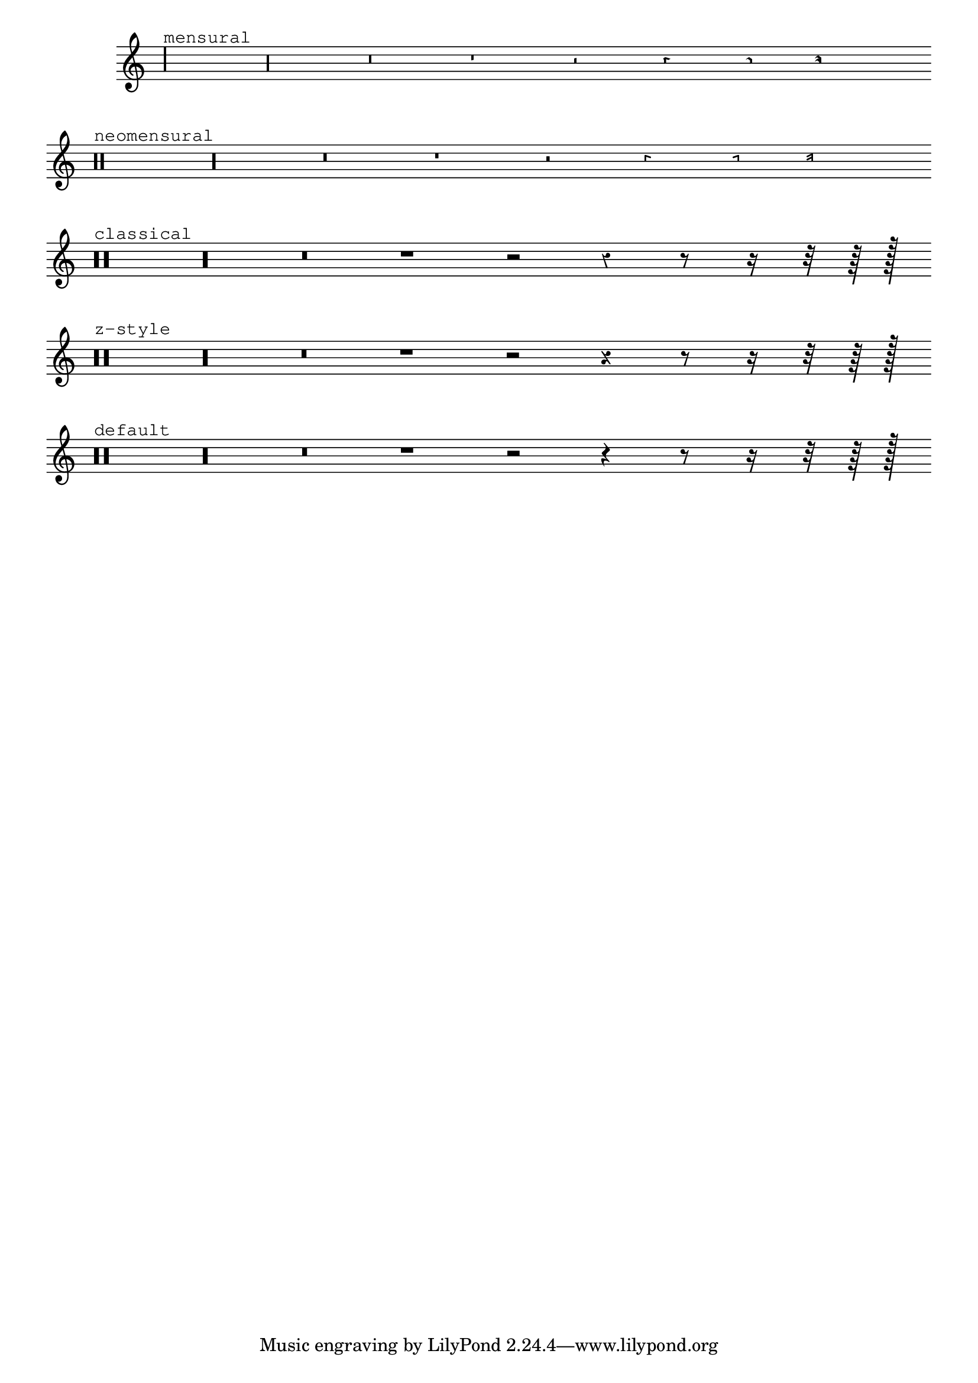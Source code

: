 %% DO NOT EDIT this file manually; it is automatically
%% generated from Documentation/snippets/new
%% Make any changes in Documentation/snippets/new/
%% and then run scripts/auxiliar/makelsr.py
%%
%% This file is in the public domain.
%% Note: this file works from version 2.19.16
\version "2.19.16"

\header {
  lsrtags = "ancient-notation, rhythms, symbols-and-glyphs, tweaks-and-overrides"

  texidoc = "
Rests may be used in various styles.
"
  doctitle = "Rest styles"
} % begin verbatim


\new Staff \relative c {
  \omit Score.TimeSignature
  \cadenzaOn

  \override Staff.Rest.style = #'mensural
  r\maxima^\markup \typewriter { mensural }
  r\longa r\breve r1 r2 r4 r8 r16 s32 s64 s128 s128
  \bar ""
  \break

  \override Staff.Rest.style = #'neomensural
  r\maxima^\markup \typewriter { neomensural }
  r\longa r\breve r1 r2 r4 r8 r16 s32 s64 s128 s128
  \bar ""
  \break

  \override Staff.Rest.style = #'classical
  r\maxima^\markup \typewriter { classical }
  r\longa r\breve r1 r2 r4 r8 r16 r32 r64 r128 s128
  \bar ""
  \break

  \override Staff.Rest.style = #'z
  r\maxima^\markup \typewriter { z-style }
  r\longa r\breve r1 r2 r4 r8 r16 r32 r64 r128 s128
  \bar ""
  \break

  \override Staff.Rest.style = #'default
  r\maxima^\markup \typewriter { default }
  r\longa r\breve r1 r2 r4 r8 r16 r32 r64 r128 s128
}

